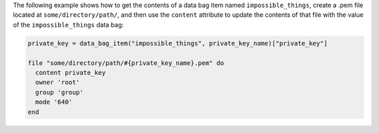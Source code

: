 .. This is an included how-to. 

The following example shows how to get the contents of a data bag item named ``impossible_things``, create a .pem file located at ``some/directory/path/``, and then use the ``content`` attribute to update the contents of that file with the value of the ``impossible_things`` data bag:

.. code-block:: ruby

   private_key = data_bag_item("impossible_things", private_key_name)["private_key"]
   
   file "some/directory/path/#{private_key_name}.pem" do
     content private_key
     owner 'root'
     group 'group'
     mode '640'
   end